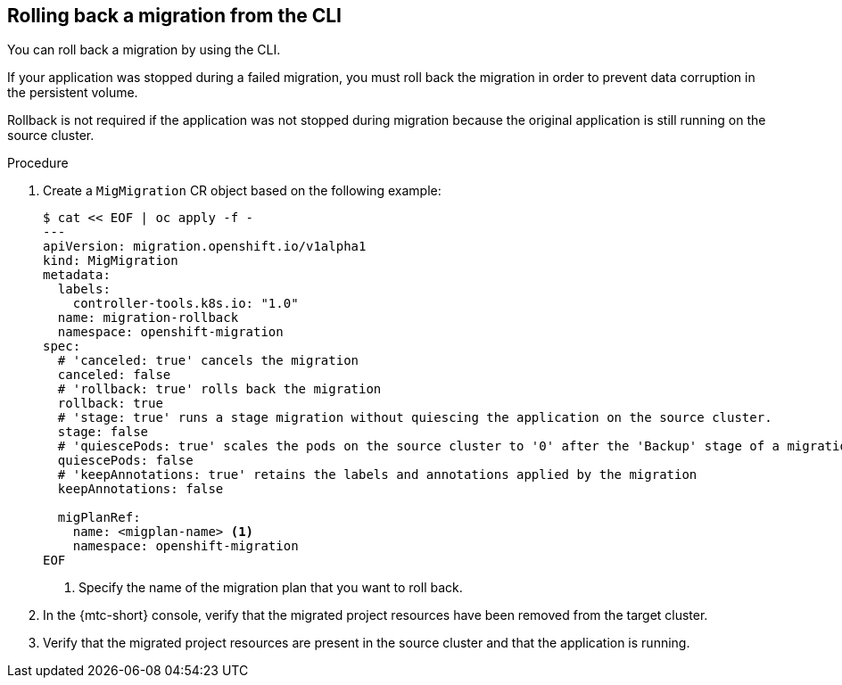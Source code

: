// Module included in the following assemblies:
// * migration/migrating_3_4/troubleshooting-3-4.adoc
// * migration/migrating_4_1_4/troubleshooting-4-1-4.adoc
// * migration/migrating_4_2_4/troubleshooting-4-2-4.adoc

[id='migration-rolling-back-migration-cli_{context}']
== Rolling back a migration from the CLI

You can roll back a migration by using the CLI.

If your application was stopped during a failed migration, you must roll back the migration in order to prevent data corruption in the persistent volume.

Rollback is not required if the application was not stopped during migration because the original application is still running on the source cluster.

.Procedure

. Create a `MigMigration` CR object based on the following example:
+
[source,yaml]
----
$ cat << EOF | oc apply -f -
---
apiVersion: migration.openshift.io/v1alpha1
kind: MigMigration
metadata:
  labels:
    controller-tools.k8s.io: "1.0"
  name: migration-rollback
  namespace: openshift-migration
spec:
  # 'canceled: true' cancels the migration
  canceled: false
  # 'rollback: true' rolls back the migration
  rollback: true
  # 'stage: true' runs a stage migration without quiescing the application on the source cluster.
  stage: false
  # 'quiescePods: true' scales the pods on the source cluster to '0' after the 'Backup' stage of a migration has finished
  quiescePods: false
  # 'keepAnnotations: true' retains the labels and annotations applied by the migration
  keepAnnotations: false

  migPlanRef:
    name: <migplan-name> <1>
    namespace: openshift-migration
EOF
----
<1> Specify the name of the migration plan that you want to roll back.

. In the {mtc-short} console, verify that the migrated project resources have been removed from the target cluster.
. Verify that the migrated project resources are present in the source cluster and that the application is running.

